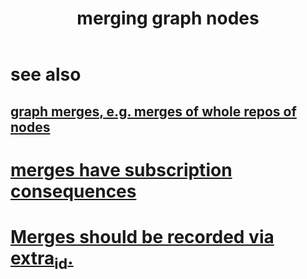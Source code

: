 :PROPERTIES:
:ID:       bc8fd4c3-0566-400c-96a8-0f4632e7fd1c
:END:
#+title: merging graph nodes
* see also
** [[id:18047d85-01cc-4323-bcc0-27c24524dc98][graph merges, e.g. merges of whole repos of nodes]]
* [[id:99ae154c-5dfc-4a95-9bdf-af09159c6da4][merges have subscription consequences]]
* [[id:774a1e57-db8a-431b-808a-283204744200][Merges should be recorded via extra_id.]]
